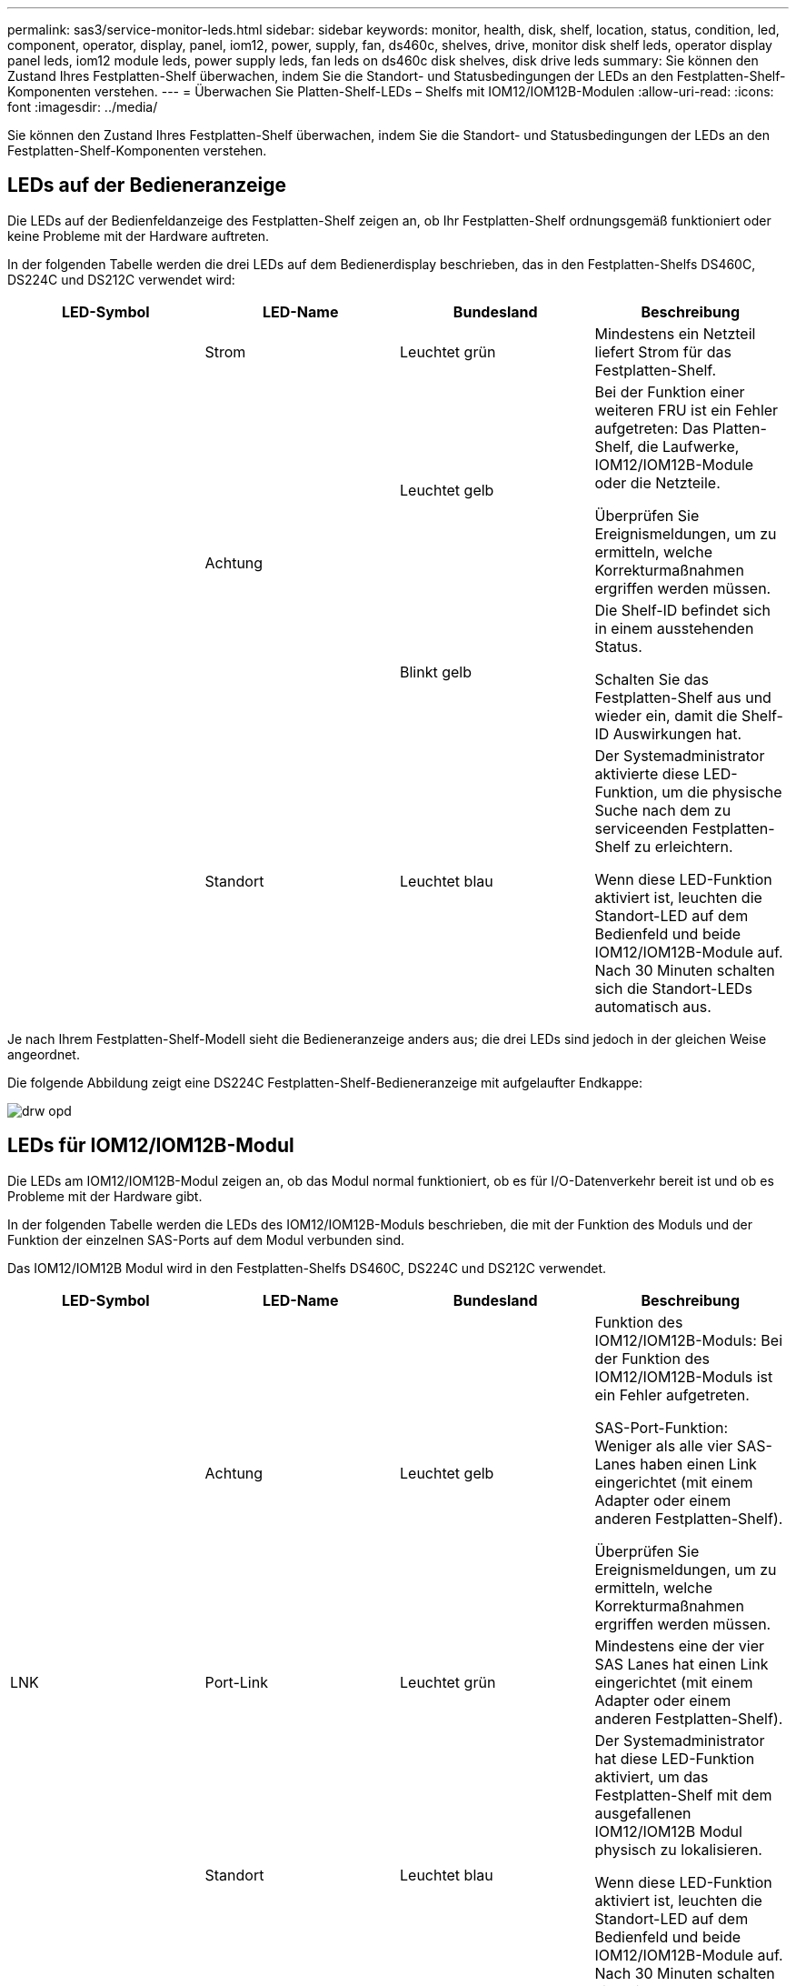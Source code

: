 ---
permalink: sas3/service-monitor-leds.html 
sidebar: sidebar 
keywords: monitor, health, disk, shelf, location, status, condition, led, component, operator, display, panel, iom12, power, supply, fan, ds460c, shelves, drive, monitor disk shelf leds, operator display panel leds, iom12 module leds, power supply leds, fan leds on ds460c disk shelves, disk drive leds 
summary: Sie können den Zustand Ihres Festplatten-Shelf überwachen, indem Sie die Standort- und Statusbedingungen der LEDs an den Festplatten-Shelf-Komponenten verstehen. 
---
= Überwachen Sie Platten-Shelf-LEDs – Shelfs mit IOM12/IOM12B-Modulen
:allow-uri-read: 
:icons: font
:imagesdir: ../media/


[role="lead"]
Sie können den Zustand Ihres Festplatten-Shelf überwachen, indem Sie die Standort- und Statusbedingungen der LEDs an den Festplatten-Shelf-Komponenten verstehen.



== LEDs auf der Bedieneranzeige

Die LEDs auf der Bedienfeldanzeige des Festplatten-Shelf zeigen an, ob Ihr Festplatten-Shelf ordnungsgemäß funktioniert oder keine Probleme mit der Hardware auftreten.

In der folgenden Tabelle werden die drei LEDs auf dem Bedienerdisplay beschrieben, das in den Festplatten-Shelfs DS460C, DS224C und DS212C verwendet wird:

[cols="4*"]
|===
| LED-Symbol | LED-Name | Bundesland | Beschreibung 


 a| 
image:../media/drw_sas_power_icon.png[""]
 a| 
Strom
 a| 
Leuchtet grün
 a| 
Mindestens ein Netzteil liefert Strom für das Festplatten-Shelf.



.2+| image:../media/drw_sas_fault_icon.png[""] .2+| Achtung  a| 
Leuchtet gelb
 a| 
Bei der Funktion einer weiteren FRU ist ein Fehler aufgetreten: Das Platten-Shelf, die Laufwerke, IOM12/IOM12B-Module oder die Netzteile.

Überprüfen Sie Ereignismeldungen, um zu ermitteln, welche Korrekturmaßnahmen ergriffen werden müssen.



 a| 
Blinkt gelb
 a| 
Die Shelf-ID befindet sich in einem ausstehenden Status.

Schalten Sie das Festplatten-Shelf aus und wieder ein, damit die Shelf-ID Auswirkungen hat.



 a| 
image:../media/drw_sas3_location_icon.gif[""]
 a| 
Standort
 a| 
Leuchtet blau
 a| 
Der Systemadministrator aktivierte diese LED-Funktion, um die physische Suche nach dem zu serviceenden Festplatten-Shelf zu erleichtern.

Wenn diese LED-Funktion aktiviert ist, leuchten die Standort-LED auf dem Bedienfeld und beide IOM12/IOM12B-Module auf. Nach 30 Minuten schalten sich die Standort-LEDs automatisch aus.

|===
Je nach Ihrem Festplatten-Shelf-Modell sieht die Bedieneranzeige anders aus; die drei LEDs sind jedoch in der gleichen Weise angeordnet.

Die folgende Abbildung zeigt eine DS224C Festplatten-Shelf-Bedieneranzeige mit aufgelaufter Endkappe:

image::../media/drw_opd.gif[drw opd]



== LEDs für IOM12/IOM12B-Modul

Die LEDs am IOM12/IOM12B-Modul zeigen an, ob das Modul normal funktioniert, ob es für I/O-Datenverkehr bereit ist und ob es Probleme mit der Hardware gibt.

In der folgenden Tabelle werden die LEDs des IOM12/IOM12B-Moduls beschrieben, die mit der Funktion des Moduls und der Funktion der einzelnen SAS-Ports auf dem Modul verbunden sind.

Das IOM12/IOM12B Modul wird in den Festplatten-Shelfs DS460C, DS224C und DS212C verwendet.

[cols="4*"]
|===
| LED-Symbol | LED-Name | Bundesland | Beschreibung 


 a| 
image:../media/drw_sas_fault_icon.png[""]
 a| 
Achtung
 a| 
Leuchtet gelb
 a| 
Funktion des IOM12/IOM12B-Moduls: Bei der Funktion des IOM12/IOM12B-Moduls ist ein Fehler aufgetreten.

SAS-Port-Funktion: Weniger als alle vier SAS-Lanes haben einen Link eingerichtet (mit einem Adapter oder einem anderen Festplatten-Shelf).

Überprüfen Sie Ereignismeldungen, um zu ermitteln, welche Korrekturmaßnahmen ergriffen werden müssen.



 a| 
LNK
 a| 
Port-Link
 a| 
Leuchtet grün
 a| 
Mindestens eine der vier SAS Lanes hat einen Link eingerichtet (mit einem Adapter oder einem anderen Festplatten-Shelf).



 a| 
image:../media/drw_sas3_location_icon.gif[""]
 a| 
Standort
 a| 
Leuchtet blau
 a| 
Der Systemadministrator hat diese LED-Funktion aktiviert, um das Festplatten-Shelf mit dem ausgefallenen IOM12/IOM12B Modul physisch zu lokalisieren.

Wenn diese LED-Funktion aktiviert ist, leuchten die Standort-LED auf dem Bedienfeld und beide IOM12/IOM12B-Module auf. Nach 30 Minuten schalten sich die Standort-LEDs automatisch aus.

|===
Die folgende Abbildung ist für ein IOM12-Modul dargestellt:

image::../media/drw_iom12.gif[drw iom12]

Die IOM12B-Module zeichnen sich durch einen blauen Streifen und ein „IOM12B“-Label aus:

image::../media/iom12b.png[Iom12b]



== Netzteil-LEDs

Die LEDs am Netzteil zeigen an, ob das Netzteil normal funktioniert oder es Hardwareprobleme gibt.

In der folgenden Tabelle werden die beiden LEDs an den Netzteilen beschrieben, die in den Festplatten-Shelfs DS460C, DS224C und DS212C verwendet werden:

[cols="4*"]
|===
| LED-Symbol | LED-Name | Bundesland | Beschreibung 


.2+| image:../media/drw_sas_power_icon.png[""] .2+| Strom  a| 
Leuchtet grün
 a| 
Das Netzteil funktioniert ordnungsgemäß.



 a| 
Aus
 a| 
Das Netzteil ist ausgefallen, der Netzschalter ist ausgeschaltet, das Netzkabel ist nicht richtig installiert oder der Strom wird nicht ordnungsgemäß an die Stromversorgung angeschlossen.

Überprüfen Sie Ereignismeldungen, um zu ermitteln, welche Korrekturmaßnahmen ergriffen werden müssen.



 a| 
image:../media/drw_sas_fault_icon.png[""]
 a| 
Achtung
 a| 
Leuchtet gelb
 a| 
Bei der Funktion des Netzteils ist ein Fehler aufgetreten.

Überprüfen Sie Ereignismeldungen, um zu ermitteln, welche Korrekturmaßnahmen ergriffen werden müssen.

|===
Je nach Platten-Shelf-Modell können die Netzteile unterschiedlich sein, was den Standort der beiden LEDs diktiert.

Die folgende Abbildung zeigt ein Netzteil, das in einem DS460C Festplatten-Shelf verwendet wird.

Die beiden LED-Symbole wirken wie die Etiketten und LEDs, was bedeutet, dass die Symbole selbst leuchten - es gibt keine benachbarten LEDs.

image::../media/28_dwg_e2860_de460c_psu.gif[28 DWG e2860 de460c psu]

Die folgende Abbildung gilt für ein Netzteil, das in einem DS224C oder DS212C Festplatten-Shelf verwendet wird:

image::../media/drw_powersupply_913w_vsd.gif[drw-Netzteil 913W vsd]



== Lüfter-LEDs auf DS460C Festplatten-Shelfs

Die LEDs der DS460C Lüfter geben an, ob der Lüfter normal funktioniert oder es zu Hardwareproblemen kommt.

In der folgenden Tabelle werden die LEDs der in den DS460C Festplatten-Shelfs verwendeten Lüfter beschrieben:

[cols="4*"]
|===
| Element | LED-Name | Bundesland | Beschreibung 


 a| 
image:../media/legend_icon_01.png["Legende Nummer 1"]
 a| 
Achtung
 a| 
Leuchtet gelb
 a| 
Bei der Funktion des Lüfters ist ein Fehler aufgetreten.

Überprüfen Sie Ereignismeldungen, um zu ermitteln, welche Korrekturmaßnahmen ergriffen werden müssen.

|===
image:../media/28_dwg_e2860_de460c_single_fan_canister_with_led_callout.gif[""]



== Festplatten-LEDs

Die LEDs auf einem Festplattenlaufwerk zeigen an, ob es ordnungsgemäß funktioniert oder dass Probleme mit der Hardware bestehen.



=== Festplatten-LEDs für DS224C und DS212C Festplatten-Shelfs

In der folgenden Tabelle werden die beiden LEDs auf den in DS224C und DS212C verwendeten Festplattenlaufwerken beschrieben:

[cols="4*"]
|===
| Legende | LED-Name | Bundesland | Beschreibung 


.2+| image:../media/legend_icon_01.png["Legende Nummer 1"] .2+| Aktivität  a| 
Leuchtet grün
 a| 
Das Laufwerk ist mit Strom versorgt.



 a| 
Blinkt grün
 a| 
Das Laufwerk verfügt über Strom und E/A-Vorgänge werden ausgeführt.



 a| 
image:../media/legend_icon_02.png["Legende Nummer 2"]
 a| 
Achtung
 a| 
Leuchtet gelb
 a| 
Bei der Funktion des Festplattenlaufwerks ist ein Fehler aufgetreten.

Überprüfen Sie Ereignismeldungen, um zu ermitteln, welche Korrekturmaßnahmen ergriffen werden müssen.

|===
Je nach Festplatten-Shelf-Modell sind die Festplatten im Festplatten-Shelf vertikal oder horizontal angeordnet. Dies bestimmt die Position der beiden LEDs.

Die folgende Abbildung gilt für ein Festplattenlaufwerk, das in einem DS224C Festplatten-Shelf verwendet wird.

DS224C Festplatten-Shelfs verwenden 2.5-Zoll-Festplatten, die vertikal im Festplatten-Shelf angeordnet sind.

image::../media/drw_diskdrive_ds224c.gif[drw-Festplattenlaufwerk ds224c]

Die folgende Abbildung zeigt sich für ein Festplattenlaufwerk, das in einem DS212C Festplatten-Shelf verwendet wird.

DS212C Festplatten-Shelfs verwenden 3.5-Zoll-Festplattenlaufwerke oder 2.5-Zoll-Festplattenlaufwerke in Trägern, die horizontal im Festplatten-Shelf angeordnet sind.

image::../media/drw_diskdrive_ds212c.gif[drw-Disklaufwerk ds212c]



=== Festplatten-LEDs für DS460C Festplatten-Shelfs

In der folgenden Abbildung und in der Tabelle werden die Aktivitäts-LEDs am Laufwerkschublade und ihre Betriebszustände beschrieben:

image::../media/2860_dwg_drive_drawer_leds.gif[2860-Dwg-laufwerksschublade-leds]

[cols="4*"]
|===
| Standort | LED | Statusanzeige | Beschreibung 


.3+| 1 .3+| Achtung: Schublade Achtung für jede Schublade  a| 
Leuchtet gelb
 a| 
Eine Komponente in der Laufwerksschublade muss vom Bediener beachtet werden.



 a| 
Aus
 a| 
Kein Laufwerk oder eine andere Komponente in der Schublade erfordert Aufmerksamkeit, und kein Laufwerk in der Schublade ist aktiv.



 a| 
Blinkt gelb
 a| 
Ein Vorgang zum Auffinden des Laufwerks ist für jedes Laufwerk in der Schublade aktiv.



.3+| 2-13 .3+| Aktivität: Laufwerksaktivität für Laufwerke 0 bis 11 in der Laufwerkschublade  a| 
Grün
 a| 
Das Laufwerk ist eingeschaltet und das Laufwerk arbeitet normal.



 a| 
Blinkt grün
 a| 
Das Laufwerk verfügt über einen Stromantrieb, und I/O-Vorgänge werden ausgeführt.



 a| 
Aus
 a| 
Der Strom ist ausgeschaltet.

|===
Wenn die Laufwerksschublade geöffnet ist, wird vor jedem Laufwerk eine Warnungs-LED angezeigt.

image::../media/2860_dwg_amber_on_drive.gif[2860 g Bernstein auf Antrieb]

[cols="10,90"]
|===


 a| 
image:../media/legend_icon_01.png["Legende Nummer 1"]
| Die Warnungs-LED leuchtet auf 
|===